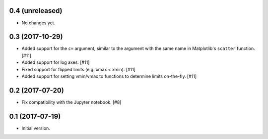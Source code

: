 0.4 (unreleased)
----------------

- No changes yet.

0.3 (2017-10-29)
----------------

- Added support for the ``c=`` argument, similar to the argument with
  the same name in Matplotlib's ``scatter`` function. [#11]

- Added support for log axes. [#11]

- Fixed support for flipped limits (e.g. xmax < xmin). [#11]

- Added support for setting vmin/vmax to functions to determine limits
  on-the-fly. [#11]

0.2 (2017-07-20)
----------------

- Fix compatibility with the Jupyter notebook. [#8]

0.1 (2017-07-19)
----------------

- Initial version.
